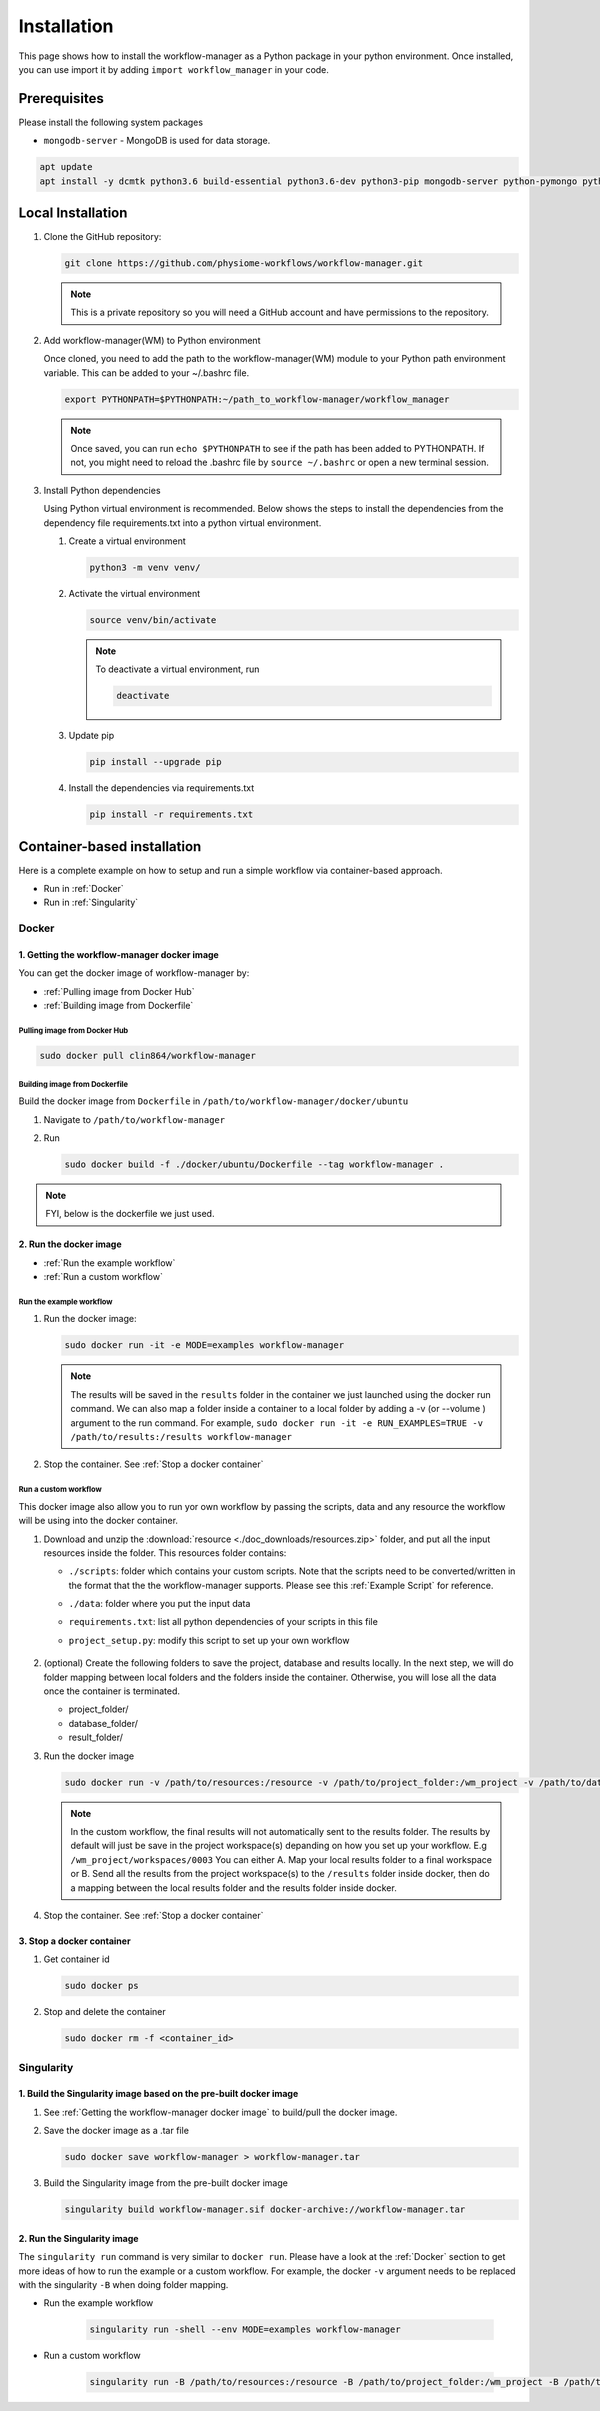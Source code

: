 .. _Installation:

============
Installation
============

This page shows how to install the workflow-manager as a Python package in your python environment.
Once installed, you can use import it by adding ``import workflow_manager`` in your code.


Prerequisites
=============
Please install the following system packages

* ``mongodb-server`` - MongoDB is used for data storage.

.. code-block:: bash

   apt update
   apt install -y dcmtk python3.6 build-essential python3.6-dev python3-pip mongodb-server python-pymongo python-psutil python-tables

Local Installation
==================

#. Clone the GitHub repository:

   .. code-block:: bash

      git clone https://github.com/physiome-workflows/workflow-manager.git

   .. note::

      This is a private repository so you will need a GitHub account and have permissions to the repository.

#. Add workflow-manager(WM) to Python environment

   Once cloned, you need to add the path to the workflow-manager(WM) module to your Python path environment variable.
   This can be added to your ~/.bashrc file.

   .. code-block::

      export PYTHONPATH=$PYTHONPATH:~/path_to_workflow-manager/workflow_manager

   .. note::

      Once saved, you can run ``echo $PYTHONPATH`` to see if the path has been added to PYTHONPATH.
      If not, you might need to reload the .bashrc file by ``source ~/.bashrc`` or open a new terminal session.

#. Install Python dependencies

   Using Python virtual environment is recommended.
   Below shows the steps to install the dependencies from the dependency file requirements.txt into a python virtual environment.

   #. Create a virtual environment

      .. code-block:: bash

         python3 -m venv venv/

   #. Activate the virtual environment

      .. code-block:: bash

         source venv/bin/activate

      .. note::

         To deactivate a virtual environment, run

         .. code-block:: bash

            deactivate

   #. Update pip

      .. code-block:: bash

         pip install --upgrade pip

   #. Install the dependencies via requirements.txt

      .. code-block:: bash

         pip install -r requirements.txt


Container-based installation
============================

Here is a complete example on how to setup and run a simple workflow via container-based approach.

* Run in :ref:`Docker`
* Run in :ref:`Singularity`

.. _Docker:

Docker
------

.. _`Getting the workflow-manager docker image`:

1. Getting the workflow-manager docker image
^^^^^^^^^^^^^^^^^^^^^^^^^^^^^^^^^^^^^^^^^^^^

You can get the docker image of workflow-manager by:

* :ref:`Pulling image from Docker Hub`
* :ref:`Building image from Dockerfile`

.. _`Pulling image from Docker Hub`:

Pulling image from Docker Hub
`````````````````````````````

.. code-block:: bash

   sudo docker pull clin864/workflow-manager

.. _`Building image from Dockerfile`:

Building image from Dockerfile
``````````````````````````````

Build the docker image from ``Dockerfile`` in ``/path/to/workflow-manager/docker/ubuntu``

#. Navigate to ``/path/to/workflow-manager``
#. Run

   .. code-block:: bash

      sudo docker build -f ./docker/ubuntu/Dockerfile --tag workflow-manager .

.. note::

   FYI, below is the dockerfile we just used.

   .. literalinclude:: ../../docker/ubuntu/Dockerfile
         :language: dockerfile

2. Run the docker image
^^^^^^^^^^^^^^^^^^^^^^^

* :ref:`Run the example workflow`
* :ref:`Run a custom workflow`

.. _`Run the example workflow`:

Run the example workflow
````````````````````````

#. Run the docker image:

   .. code-block:: bash

      sudo docker run -it -e MODE=examples workflow-manager


   .. note::

      The results will be saved in the ``results`` folder in the container we just launched using the docker run command.
      We can also map a folder inside a container to a local folder by adding a -v (or --volume ) argument to the run command.
      For example, ``sudo docker run -it -e RUN_EXAMPLES=TRUE -v /path/to/results:/results workflow-manager``

#. Stop the container. See :ref:`Stop a docker container`

.. _`Run a custom workflow`:

Run a custom workflow
`````````````````````

This docker image also allow you to run yor own workflow by passing the scripts, data and any resource the workflow will be using into the docker container.

#. Download and unzip the :download:`resource <./doc_downloads/resources.zip>` folder, and put all the input resources inside the folder.
   This resources folder contains:

   * ``./scripts``: folder which contains your custom scripts. Note that the scripts need to be converted/written in the format that the the workflow-manager supports. Please see this :ref:`Example Script` for reference.
   * ``./data``: folder where you put the input data
   * ``requirements.txt``: list all python dependencies of your scripts in this file
   * ``project_setup.py``: modify this script to set up your own workflow

      .. literalinclude:: ./doc_downloads/resources/project_setup.py
         :language: python

#. (optional) Create the following folders to save the project, database and results locally.
   In the next step, we will do folder mapping between local folders and the folders inside the container.
   Otherwise, you will lose all the data once the container is terminated.

   * project_folder/
   * database_folder/
   * result_folder/

#. Run the docker image

   .. code-block:: bash

      sudo docker run -v /path/to/resources:/resource -v /path/to/project_folder:/wm_project -v /path/to/database_folder:/mongodb/data/db -v /path/to/results:/results workflow-manager


   .. note::

      In the custom workflow, the final results will not automatically sent to the results folder.
      The results by default will just be save in the project workspace(s) depanding on how you set up your workflow.
      E.g ``/wm_project/workspaces/0003``
      You can either A. Map your local results folder to a final workspace
      or B. Send all the results from the project workspace(s) to the ``/results`` folder inside docker, then do a mapping between the local results folder and the results folder inside docker.

#. Stop the container. See :ref:`Stop a docker container`

.. _Stop a docker container:

3. Stop a docker container
^^^^^^^^^^^^^^^^^^^^^^^^^^

#. Get container id

   .. code-block:: bash

      sudo docker ps

#. Stop and delete the container

   .. code-block:: bash

      sudo docker rm -f <container_id>

.. _Singularity:

Singularity
-----------

1. Build the Singularity image based on the pre-built docker image
^^^^^^^^^^^^^^^^^^^^^^^^^^^^^^^^^^^^^^^^^^^^^^^^^^^^^^^^^^^^^^^^^^

#. See :ref:`Getting the workflow-manager docker image` to build/pull the docker image.
#. Save the docker image as a .tar file

   .. code-block:: bash

      sudo docker save workflow-manager > workflow-manager.tar

#. Build the Singularity image from the pre-built docker image

   .. code-block:: bash

      singularity build workflow-manager.sif docker-archive://workflow-manager.tar

2. Run the Singularity image
^^^^^^^^^^^^^^^^^^^^^^^^^^^^

The ``singularity run`` command is very similar to ``docker run``. Please have a look at the :ref:`Docker` section to get more ideas of how to run the example or a custom workflow.
For example, the docker ``-v`` argument needs to be replaced with the singularity ``-B`` when doing folder mapping.

* Run the example workflow

   .. code-block:: bash

      singularity run -shell --env MODE=examples workflow-manager

* Run a custom workflow

   .. code-block:: bash

      singularity run -B /path/to/resources:/resource -B /path/to/project_folder:/wm_project -B /path/to/database_folder:/mongodb/data/db -B /path/to/results:/results /path/to/workflow-manager.sif


